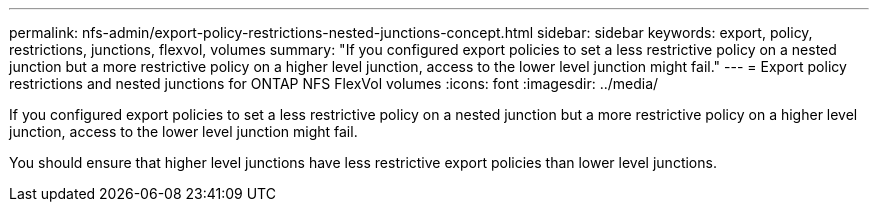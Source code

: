 ---
permalink: nfs-admin/export-policy-restrictions-nested-junctions-concept.html
sidebar: sidebar
keywords: export, policy, restrictions, junctions, flexvol, volumes
summary: "If you configured export policies to set a less restrictive policy on a nested junction but a more restrictive policy on a higher level junction, access to the lower level junction might fail."
---
= Export policy restrictions and nested junctions for ONTAP NFS FlexVol volumes
:icons: font
:imagesdir: ../media/

[.lead]
If you configured export policies to set a less restrictive policy on a nested junction but a more restrictive policy on a higher level junction, access to the lower level junction might fail.

You should ensure that higher level junctions have less restrictive export policies than lower level junctions.

// 2025 May 27, ONTAPDOC-2982